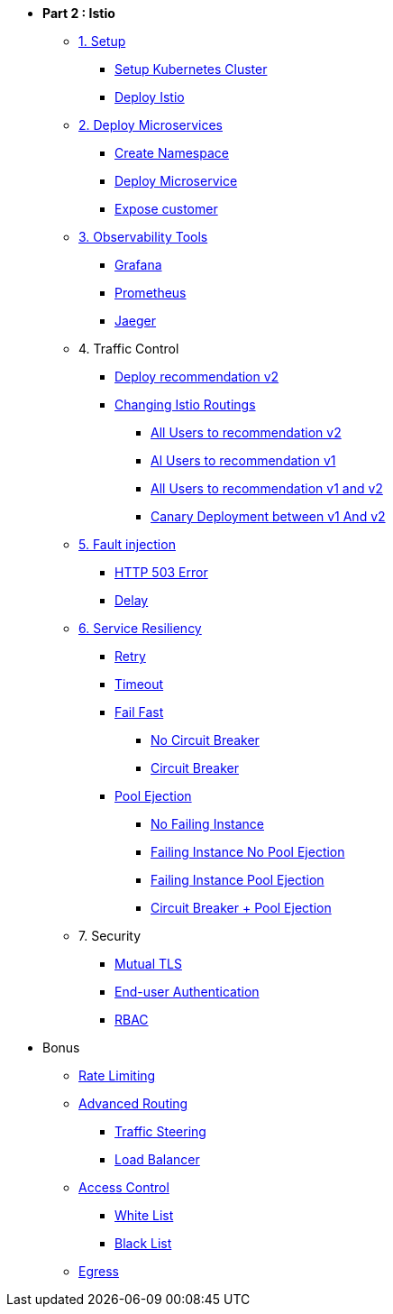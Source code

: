 * **Part 2 : Istio**

** xref:01_setup_gke.adoc[1. Setup]
*** xref:01_setup_gke.adoc#create-cluster[Setup Kubernetes Cluster]
*** xref:01_setup_istio.adoc#deploy-istio[Deploy Istio]

** xref:02_deploy-microservices.adoc[2. Deploy Microservices]
*** xref:02_deploy-microservices.adoc#create-namespace[Create Namespace]
*** xref:02_deploy-microservices.adoc#deploy-microservices[Deploy Microservice]
*** xref:02_deploy-microservices.adoc#expose-customer[Expose customer]

** xref:03_monitoring-tracing.adoc[3. Observability Tools]
*** xref:03_monitoring-tracing.adoc#grafana[Grafana]
*** xref:03_monitoring-tracing.adoc#prometheus[Prometheus]
*** xref:03_monitoring-tracing.adoc#jaeger[Jaeger]

** 4. Traffic Control
*** xref:04_simple-routerules.adoc#deployrecommendationv2[Deploy recommendation v2]
*** xref:04_simple-routerules.adoc#istiorouting[Changing Istio Routings]
**** xref:04_simple-routerules.adoc#alltorecommendationv2[All Users to recommendation v2]
**** xref:04_simple-routerules.adoc#alltorecommendationv1[Al Users to recommendation v1]
**** xref:04_simple-routerules.adoc#alltorecommendationv1v2[All Users to recommendation v1 and v2]
**** xref:04_simple-routerules.adoc#canarydeploymentrecommendation[Canary Deployment between v1 And v2]

** xref:06_fault-injection.adoc[5. Fault injection]
*** xref:06_fault-injection.adoc#503error[HTTP 503 Error]
*** xref:06_fault-injection.adoc#delay[Delay]

** xref:07_circuit-breaker.adoc[6. Service Resiliency]
*** xref:06_fault-injection.adoc#retry[Retry]
*** xref:06_fault-injection.adoc#timeout[Timeout]
*** xref:07_circuit-breaker.adoc#failfast[Fail Fast]
**** xref:07_circuit-breaker.adoc#nocircuitbreaker[No Circuit Breaker]
**** xref:07_circuit-breaker.adoc#circuitbreaker[Circuit Breaker]
*** xref:07_circuit-breaker.adoc#poolejection[Pool Ejection]
**** xref:07_circuit-breaker.adoc#nofailinginstances[No Failing Instance]
**** xref:07_circuit-breaker.adoc#failinginstancesnopoolejection[Failing Instance No Pool Ejection]
**** xref:07_circuit-breaker.adoc#failinginstancespoolejection[Failing Instance Pool Ejection]
**** xref:07_circuit-breaker.adoc#circuitbreakerandpoolejection[Circuit Breaker + Pool Ejection]



** 7. Security
*** xref:10_mTLS.adoc[Mutual TLS]
// **** xref:10_mTLS.adoc#enablingtls[Enabling TLS]
*** xref:end-user-authentication.adoc[End-user Authentication ]
*** xref:rbac.adoc[RBAC]

* Bonus
** xref:b1_rate-limiting#ratelimiting[Rate Limiting]
** xref:05_advanced-routerules.adoc[Advanced Routing]
*** xref:05_advanced-routerules.adoc#traffic-steering[Traffic Steering]
*** xref:05_advanced-routerules.adoc#loadbalancer[Load Balancer]
** xref:11_access-control.adoc#accesscontrol[Access Control]
*** xref:11_access-control.adoc#whitelist[White List]
*** xref:11_access-control.adoc#blacklist[Black List]
** xref:08_egress.adoc[Egress]
// **** xref:08_egress.adoc#createrecommendationv3[Create Recommendation V3]
// **** xref:08_egress.adoc#istioegress[Istio-ize Egress]

// ** xref:09_virtualization.adoc[B1. Traffic Mirroring]
// *** xref:09_virtualization.adoc#deploypreferencev2[Deploy Preference V2]
// *** xref:09_virtualization.adoc#virtualize-dependencies[Virtualizing Dependencies]
// *** xref:09_virtualization.adoc#mirroring-traffic[Mirroring Traffic]




